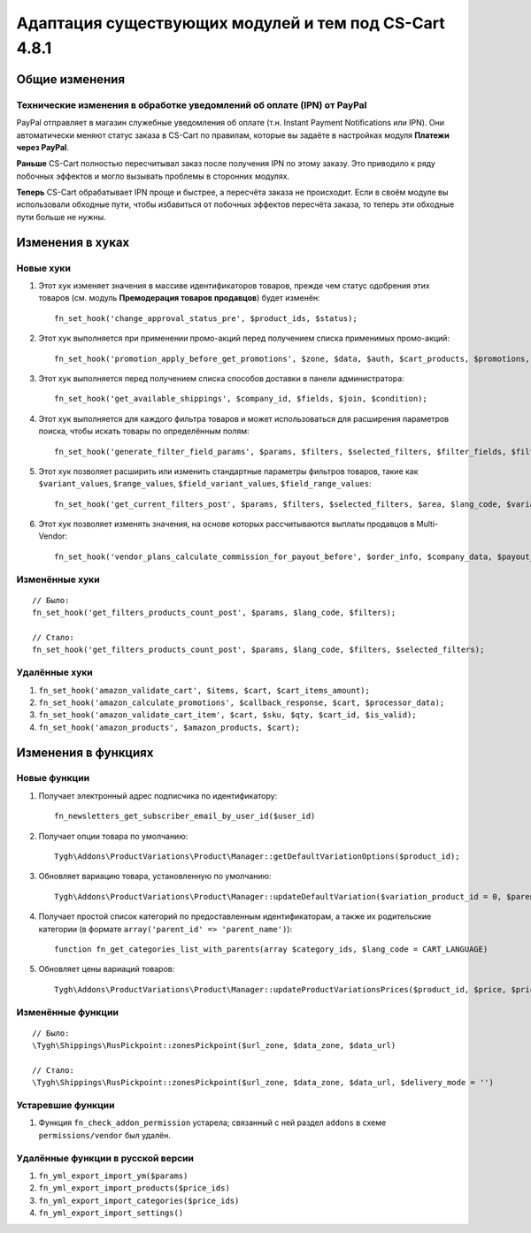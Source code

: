 ******************************************************
Адаптация существующих модулей и тем под CS-Cart 4.8.1
******************************************************

===============
Общие изменения
===============

-----------------------------------------------------------------------
Технические изменения в обработке уведомлений об оплате (IPN) от PayPal
-----------------------------------------------------------------------

PayPal отправляет в магазин служебные уведомления об оплате (т.н. Instant Payment Notifications или IPN). Они автоматически меняют статус заказа в CS-Cart по правилам, которые вы задаёте в настройках модуля **Платежи через PayPal**.

**Раньше** CS-Cart полностью пересчитывал заказ после получения IPN по этому заказу. Это приводило к ряду побочных эффектов и могло вызывать проблемы в сторонних модулях.

**Теперь** CS-Cart обрабатывает IPN проще и быстрее, а пересчёта заказа не происходит. Если в своём модуле вы использовали обходные пути, чтобы избавиться от побочных эффектов пересчёта заказа, то теперь эти обходные пути больше не нужны.

=================
Изменения в хуках
=================

----------
Новые хуки
----------

#. Этот хук изменяет значения в массиве идентификаторов товаров, прежде чем статус одобрения этих товаров (см. модуль **Премодерация товаров продавцов**) будет изменён::

     fn_set_hook('change_approval_status_pre', $product_ids, $status);

#. Этот хук выполняется при применении промо-акций перед получением списка применимых промо-акций::

     fn_set_hook('promotion_apply_before_get_promotions', $zone, $data, $auth, $cart_products, $promotions, $applied_promotions);

#. Этот хук выполняется перед получением списка способов доставки в панели администратора::

     fn_set_hook('get_available_shippings', $company_id, $fields, $join, $condition);

#. Этот хук выполняется для каждого фильтра товаров и может использоваться для расширения параметров поиска, чтобы искать товары по определённым полям::

     fn_set_hook('generate_filter_field_params', $params, $filters, $selected_filters, $filter_fields, $filter, $structure);

#. Этот хук позволяет расширить или изменить стандартные параметры фильтров товаров, такие как ``$variant_values``, ``$range_values``, ``$field_variant_values``, ``$field_range_values``::

     fn_set_hook('get_current_filters_post', $params, $filters, $selected_filters, $area, $lang_code, $variant_values, $range_values, $field_variant_values, $field_range_values);

#. Этот хук позволяет изменять значения, на основе которых рассчитываются выплаты продавцов в Multi-Vendor::

     fn_set_hook('vendor_plans_calculate_commission_for_payout_before', $order_info, $company_data, $payout_data, $total, $shipping_cost, $surcharge_from_total, $surcharge_to_commission, $commission);

---------------
Изменённые хуки
---------------

::

  // Было:
  fn_set_hook('get_filters_products_count_post', $params, $lang_code, $filters);

  // Стало:
  fn_set_hook('get_filters_products_count_post', $params, $lang_code, $filters, $selected_filters);

--------------
Удалённые хуки
--------------

#. ``fn_set_hook('amazon_validate_cart', $items, $cart, $cart_items_amount);``

#. ``fn_set_hook('amazon_calculate_promotions', $callback_response, $cart, $processor_data);``

#. ``fn_set_hook('amazon_validate_cart_item', $cart, $sku, $qty, $cart_id, $is_valid);``

#. ``fn_set_hook('amazon_products', $amazon_products, $cart);``


====================
Изменения в функциях
====================

-------------
Новые функции
-------------

#. Получает электронный адрес подписчика по идентификатору::

     fn_newsletters_get_subscriber_email_by_user_id($user_id)

#. Получает опции товара по умолчанию::

     Tygh\Addons\ProductVariations\Product\Manager::getDefaultVariationOptions($product_id);

#. Обновляет вариацию товара, установленную по умолчанию::

     Tygh\Addons\ProductVariations\Product\Manager::updateDefaultVariation($variation_product_id = 0, $parent_product_id = 0)

#. Получает простой список категорий по предоставленным идентификаторам, а также их родительские категории (в формате ``array('parent_id' => 'parent_name')``)::

     function fn_get_categories_list_with_parents(array $category_ids, $lang_code = CART_LANGUAGE)

#. Обновляет цены вариаций товаров::

     Tygh\Addons\ProductVariations\Product\Manager::updateProductVariationsPrices($product_id, $price, $prices, $auth)

------------------
Изменённые функции
------------------

::

  // Было:
  \Tygh\Shippings\RusPickpoint::zonesPickpoint($url_zone, $data_zone, $data_url)

  // Стало:
  \Tygh\Shippings\RusPickpoint::zonesPickpoint($url_zone, $data_zone, $data_url, $delivery_mode = '')


------------------
Устаревшие функции
------------------

#. Функция ``fn_check_addon_permission`` устарела; связанный с ней раздел ``addons`` в схеме ``permissions/vendor`` был удалён.

----------------------------------
Удалённые функции в русской версии
----------------------------------

#. ``fn_yml_export_import_ym($params)``

#. ``fn_yml_export_import_products($price_ids)``

#. ``fn_yml_export_import_categories($price_ids)``

#. ``fn_yml_export_import_settings()``
